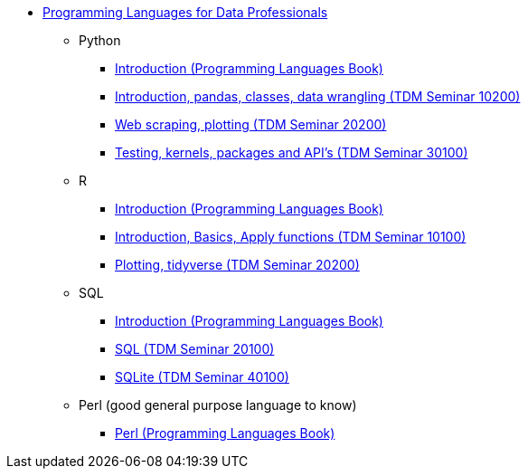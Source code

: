 * xref:introduction.adoc[Programming Languages for Data Professionals]
** Python
*** https://the-examples-book.com/programming-languages/python/introduction[Introduction (Programming Languages Book)]
*** https://the-examples-book.com/projects/current-projects/10200-2023-projects[Introduction, pandas, classes, data wrangling (TDM Seminar 10200)]
*** https://the-examples-book.com/projects/current-projects/20200-2023-projects[Web scraping, plotting (TDM Seminar 20200)]
*** https://the-examples-book.com/projects/current-projects/30100-2022-projects[Testing, kernels, packages and API's (TDM Seminar 30100)]
** R
*** https://the-examples-book.com/programming-languages/R/introduction[Introduction (Programming Languages Book)]
*** https://the-examples-book.com/projects/current-projects/10100-2022-projects[Introduction, Basics, Apply functions (TDM Seminar 10100)]
*** https://the-examples-book.com/projects/current-projects/20200-2023-projects[Plotting, tidyverse (TDM Seminar 20200)]
** SQL
*** https://the-examples-book.com/programming-languages/SQL/introduction[Introduction (Programming Languages Book)]
*** https://the-examples-book.com/projects/current-projects/20100-2022-projects[SQL (TDM Seminar 20100)]
*** https://the-examples-book.com/projects/current-projects/40100-2022-projects[SQLite (TDM Seminar 40100)]
** Perl (good general purpose language to know)
*** https://the-examples-book.com/programming-languages/perl/introduction[Perl (Programming Languages Book)]